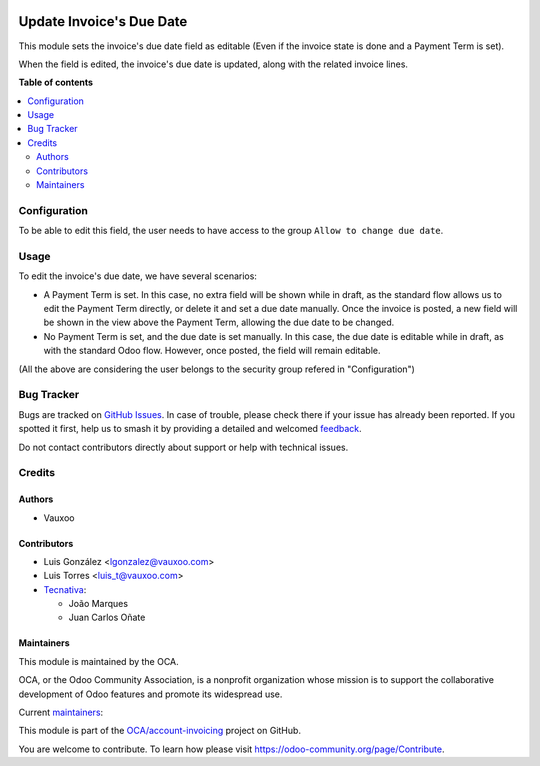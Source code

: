 .. image:: https://odoo-community.org/readme-banner-image
   :target: https://odoo-community.org/get-involved?utm_source=readme
   :alt: Odoo Community Association

=========================
Update Invoice's Due Date
=========================

.. 
   !!!!!!!!!!!!!!!!!!!!!!!!!!!!!!!!!!!!!!!!!!!!!!!!!!!!
   !! This file is generated by oca-gen-addon-readme !!
   !! changes will be overwritten.                   !!
   !!!!!!!!!!!!!!!!!!!!!!!!!!!!!!!!!!!!!!!!!!!!!!!!!!!!
   !! source digest: sha256:773a3823f4faaeb482effe218b27b09dde0cd2b6139c28e14fa4c006d9ba5830
   !!!!!!!!!!!!!!!!!!!!!!!!!!!!!!!!!!!!!!!!!!!!!!!!!!!!

.. |badge1| image:: https://img.shields.io/badge/maturity-Beta-yellow.png
    :target: https://odoo-community.org/page/development-status
    :alt: Beta
.. |badge2| image:: https://img.shields.io/badge/license-AGPL--3-blue.png
    :target: http://www.gnu.org/licenses/agpl-3.0-standalone.html
    :alt: License: AGPL-3
.. |badge3| image:: https://img.shields.io/badge/github-OCA%2Faccount--invoicing-lightgray.png?logo=github
    :target: https://github.com/OCA/account-invoicing/tree/18.0/account_invoice_date_due
    :alt: OCA/account-invoicing
.. |badge4| image:: https://img.shields.io/badge/weblate-Translate%20me-F47D42.png
    :target: https://translation.odoo-community.org/projects/account-invoicing-18-0/account-invoicing-18-0-account_invoice_date_due
    :alt: Translate me on Weblate
.. |badge5| image:: https://img.shields.io/badge/runboat-Try%20me-875A7B.png
    :target: https://runboat.odoo-community.org/builds?repo=OCA/account-invoicing&target_branch=18.0
    :alt: Try me on Runboat

|badge1| |badge2| |badge3| |badge4| |badge5|

This module sets the invoice's due date field as editable (Even if the
invoice state is done and a Payment Term is set).

When the field is edited, the invoice's due date is updated, along with
the related invoice lines.

**Table of contents**

.. contents::
   :local:

Configuration
=============

To be able to edit this field, the user needs to have access to the
group ``Allow to change due date``.

Usage
=====

To edit the invoice's due date, we have several scenarios:

- A Payment Term is set. In this case, no extra field will be shown
  while in draft, as the standard flow allows us to edit the Payment
  Term directly, or delete it and set a due date manually. Once the
  invoice is posted, a new field will be shown in the view above the
  Payment Term, allowing the due date to be changed.
- No Payment Term is set, and the due date is set manually. In this
  case, the due date is editable while in draft, as with the standard
  Odoo flow. However, once posted, the field will remain editable.

(All the above are considering the user belongs to the security group
refered in "Configuration")

Bug Tracker
===========

Bugs are tracked on `GitHub Issues <https://github.com/OCA/account-invoicing/issues>`_.
In case of trouble, please check there if your issue has already been reported.
If you spotted it first, help us to smash it by providing a detailed and welcomed
`feedback <https://github.com/OCA/account-invoicing/issues/new?body=module:%20account_invoice_date_due%0Aversion:%2018.0%0A%0A**Steps%20to%20reproduce**%0A-%20...%0A%0A**Current%20behavior**%0A%0A**Expected%20behavior**>`_.

Do not contact contributors directly about support or help with technical issues.

Credits
=======

Authors
-------

* Vauxoo

Contributors
------------

- Luis González <lgonzalez@vauxoo.com>
- Luis Torres <luis_t@vauxoo.com>
- `Tecnativa <https://www.tecnativa.com>`__:

  - João Marques
  - Juan Carlos Oñate

Maintainers
-----------

This module is maintained by the OCA.

.. image:: https://odoo-community.org/logo.png
   :alt: Odoo Community Association
   :target: https://odoo-community.org

OCA, or the Odoo Community Association, is a nonprofit organization whose
mission is to support the collaborative development of Odoo features and
promote its widespread use.

.. |maintainer-luisg123v| image:: https://github.com/luisg123v.png?size=40px
    :target: https://github.com/luisg123v
    :alt: luisg123v
.. |maintainer-CarlosRoca13| image:: https://github.com/CarlosRoca13.png?size=40px
    :target: https://github.com/CarlosRoca13
    :alt: CarlosRoca13

Current `maintainers <https://odoo-community.org/page/maintainer-role>`__:

|maintainer-luisg123v| |maintainer-CarlosRoca13| 

This module is part of the `OCA/account-invoicing <https://github.com/OCA/account-invoicing/tree/18.0/account_invoice_date_due>`_ project on GitHub.

You are welcome to contribute. To learn how please visit https://odoo-community.org/page/Contribute.
